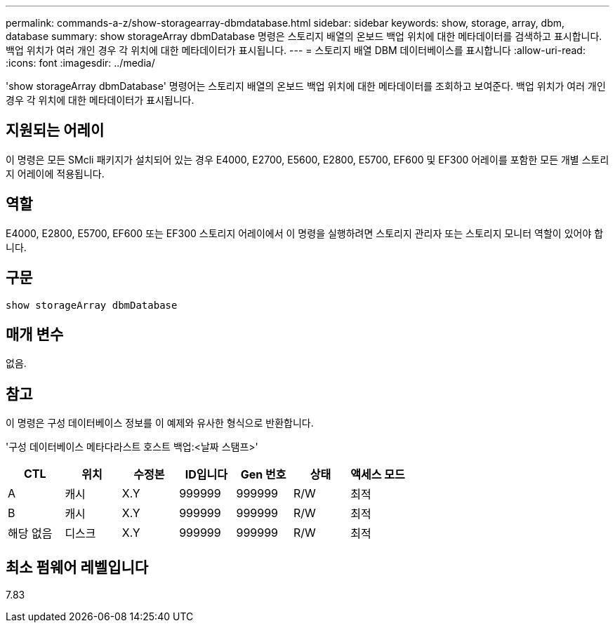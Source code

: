 ---
permalink: commands-a-z/show-storagearray-dbmdatabase.html 
sidebar: sidebar 
keywords: show, storage, array, dbm, database 
summary: show storageArray dbmDatabase 명령은 스토리지 배열의 온보드 백업 위치에 대한 메타데이터를 검색하고 표시합니다. 백업 위치가 여러 개인 경우 각 위치에 대한 메타데이터가 표시됩니다. 
---
= 스토리지 배열 DBM 데이터베이스를 표시합니다
:allow-uri-read: 
:icons: font
:imagesdir: ../media/


[role="lead"]
'show storageArray dbmDatabase' 명령어는 스토리지 배열의 온보드 백업 위치에 대한 메타데이터를 조회하고 보여준다. 백업 위치가 여러 개인 경우 각 위치에 대한 메타데이터가 표시됩니다.



== 지원되는 어레이

이 명령은 모든 SMcli 패키지가 설치되어 있는 경우 E4000, E2700, E5600, E2800, E5700, EF600 및 EF300 어레이를 포함한 모든 개별 스토리지 어레이에 적용됩니다.



== 역할

E4000, E2800, E5700, EF600 또는 EF300 스토리지 어레이에서 이 명령을 실행하려면 스토리지 관리자 또는 스토리지 모니터 역할이 있어야 합니다.



== 구문

[source, cli]
----
show storageArray dbmDatabase
----


== 매개 변수

없음.



== 참고

이 명령은 구성 데이터베이스 정보를 이 예제와 유사한 형식으로 반환합니다.

'구성 데이터베이스 메타다라스트 호스트 백업:<날짜 스탬프>'

[cols="7*"]
|===
| CTL | 위치 | 수정본 | ID입니다 | Gen 번호 | 상태 | 액세스 모드 


 a| 
A
 a| 
캐시
 a| 
X.Y
 a| 
999999
 a| 
999999
 a| 
R/W
 a| 
최적



 a| 
B
 a| 
캐시
 a| 
X.Y
 a| 
999999
 a| 
999999
 a| 
R/W
 a| 
최적



 a| 
해당 없음
 a| 
디스크
 a| 
X.Y
 a| 
999999
 a| 
999999
 a| 
R/W
 a| 
최적

|===


== 최소 펌웨어 레벨입니다

7.83
